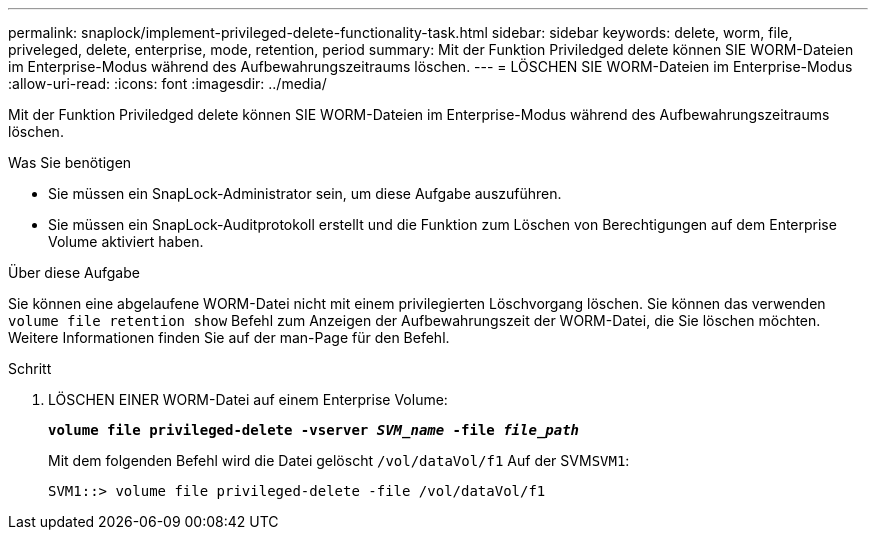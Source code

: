 ---
permalink: snaplock/implement-privileged-delete-functionality-task.html 
sidebar: sidebar 
keywords: delete, worm, file, priveleged, delete, enterprise, mode, retention, period 
summary: Mit der Funktion Priviledged delete können SIE WORM-Dateien im Enterprise-Modus während des Aufbewahrungszeitraums löschen. 
---
= LÖSCHEN SIE WORM-Dateien im Enterprise-Modus
:allow-uri-read: 
:icons: font
:imagesdir: ../media/


[role="lead"]
Mit der Funktion Priviledged delete können SIE WORM-Dateien im Enterprise-Modus während des Aufbewahrungszeitraums löschen.

.Was Sie benötigen
* Sie müssen ein SnapLock-Administrator sein, um diese Aufgabe auszuführen.
* Sie müssen ein SnapLock-Auditprotokoll erstellt und die Funktion zum Löschen von Berechtigungen auf dem Enterprise Volume aktiviert haben.


.Über diese Aufgabe
Sie können eine abgelaufene WORM-Datei nicht mit einem privilegierten Löschvorgang löschen. Sie können das verwenden `volume file retention show` Befehl zum Anzeigen der Aufbewahrungszeit der WORM-Datei, die Sie löschen möchten. Weitere Informationen finden Sie auf der man-Page für den Befehl.

.Schritt
. LÖSCHEN EINER WORM-Datei auf einem Enterprise Volume:
+
`*volume file privileged-delete -vserver _SVM_name_ -file _file_path_*`

+
Mit dem folgenden Befehl wird die Datei gelöscht `/vol/dataVol/f1` Auf der SVM``SVM1``:

+
[listing]
----
SVM1::> volume file privileged-delete -file /vol/dataVol/f1
----

